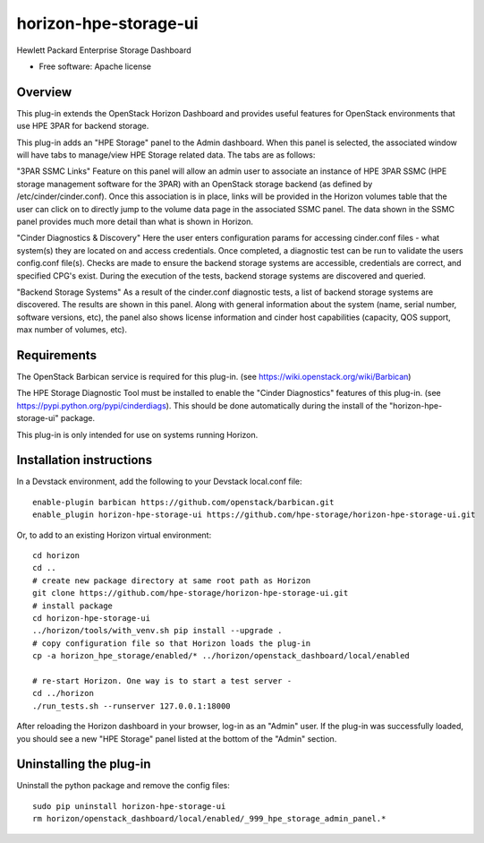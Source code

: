 ===============================
horizon-hpe-storage-ui
===============================

Hewlett Packard Enterprise Storage Dashboard

* Free software: Apache license

Overview
---------

This plug-in extends the OpenStack Horizon Dashboard and provides useful features for
OpenStack environments that use HPE 3PAR for backend storage.

This plug-in adds an "HPE Storage" panel to the Admin dashboard. When this panel is selected,
the associated window will have tabs to manage/view HPE Storage related data. The tabs
are as follows:

"3PAR SSMC Links"
Feature on this panel will allow an admin user to associate an instance of HPE 3PAR SSMC
(HPE storage management software for the 3PAR) with an OpenStack storage backend (as
defined by /etc/cinder/cinder.conf). Once this association is in place, links will be
provided in the Horizon volumes table that the user can click on to directly jump to the
volume data page in the associated SSMC panel. The data shown in the SSMC panel provides
much more detail than what is shown in Horizon.

"Cinder Diagnostics & Discovery"
Here the user enters configuration params for accessing cinder.conf files - what system(s)
they are located on and access credentials. Once completed, a diagnostic test can be
run to validate the users config.conf file(s). Checks are made to ensure the backend storage
systems are accessible, credentials are correct, and specified CPG's exist. During the
execution of the tests, backend storage systems are discovered and queried.

"Backend Storage Systems"
As a result of the cinder.conf diagnostic tests, a list of backend storage systems are
discovered. The results are shown in this panel. Along with general information about the
system (name, serial number, software versions, etc), the panel also shows license
information and cinder host capabilities (capacity, QOS support, max number of volumes, etc).

Requirements
------------

The OpenStack Barbican service is required for this plug-in.
(see https://wiki.openstack.org/wiki/Barbican)

The HPE Storage Diagnostic Tool must be installed to enable the "Cinder Diagnostics" features of this plug-in.
(see https://pypi.python.org/pypi/cinderdiags). This should be done automatically during
the install of the "horizon-hpe-storage-ui" package.

This plug-in is only intended for use on systems running Horizon.

Installation instructions
-------------------------

In a Devstack environment, add the following to your Devstack local.conf file::

    enable-plugin barbican https://github.com/openstack/barbican.git
    enable_plugin horizon-hpe-storage-ui https://github.com/hpe-storage/horizon-hpe-storage-ui.git


Or, to add to an existing Horizon virtual environment::

    cd horizon
    cd ..
    # create new package directory at same root path as Horizon
    git clone https://github.com/hpe-storage/horizon-hpe-storage-ui.git
    # install package
    cd horizon-hpe-storage-ui
    ../horizon/tools/with_venv.sh pip install --upgrade .
    # copy configuration file so that Horizon loads the plug-in
    cp -a horizon_hpe_storage/enabled/* ../horizon/openstack_dashboard/local/enabled

    # re-start Horizon. One way is to start a test server -
    cd ../horizon
    ./run_tests.sh --runserver 127.0.0.1:18000

    
After reloading the Horizon dashboard in your browser, log-in as an "Admin" user. If the plug-in
was successfully loaded, you should see a new "HPE Storage" panel listed at the bottom of the "Admin"
section.

Uninstalling the plug-in
------------------------

Uninstall the python package and remove the config files::

    sudo pip uninstall horizon-hpe-storage-ui
    rm horizon/openstack_dashboard/local/enabled/_999_hpe_storage_admin_panel.*

